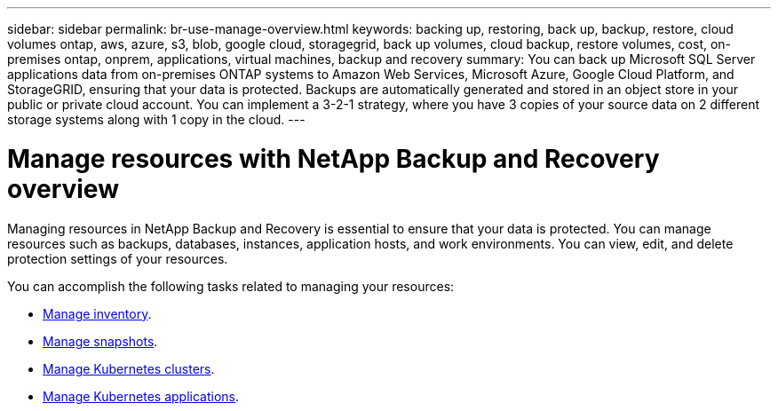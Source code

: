 ---
sidebar: sidebar
permalink: br-use-manage-overview.html
keywords: backing up, restoring, back up, backup, restore, cloud volumes ontap, aws, azure, s3, blob, google cloud, storagegrid, back up volumes, cloud backup, restore volumes, cost, on-premises ontap, onprem, applications, virtual machines, backup and recovery
summary: You can back up Microsoft SQL Server applications data from on-premises ONTAP systems to Amazon Web Services, Microsoft Azure, Google Cloud Platform, and StorageGRID, ensuring that your data is protected. Backups are automatically generated and stored in an object store in your public or private cloud account. You can implement a 3-2-1 strategy, where you have 3 copies of your source data on 2 different storage systems along with 1 copy in the cloud.
---

= Manage resources with NetApp Backup and Recovery overview 
:hardbreaks:
:nofooter:
:icons: font
:linkattrs:
:imagesdir: ./media/

[.lead]
Managing resources in NetApp Backup and Recovery is essential to ensure that your data is protected. You can manage resources such as backups, databases, instances, application hosts, and work environments. You can view, edit, and delete protection settings of your resources.

You can accomplish the following tasks related to managing your resources:

* link:br-use-manage-inventory.html[Manage inventory].
* link:br-use-manage-snapshots.html[Manage snapshots].
* link:br-use-manage-kubernetes-clusters.html[Manage Kubernetes clusters].
* link:br-use-manage-kubernetes-applications.html[Manage Kubernetes applications].


